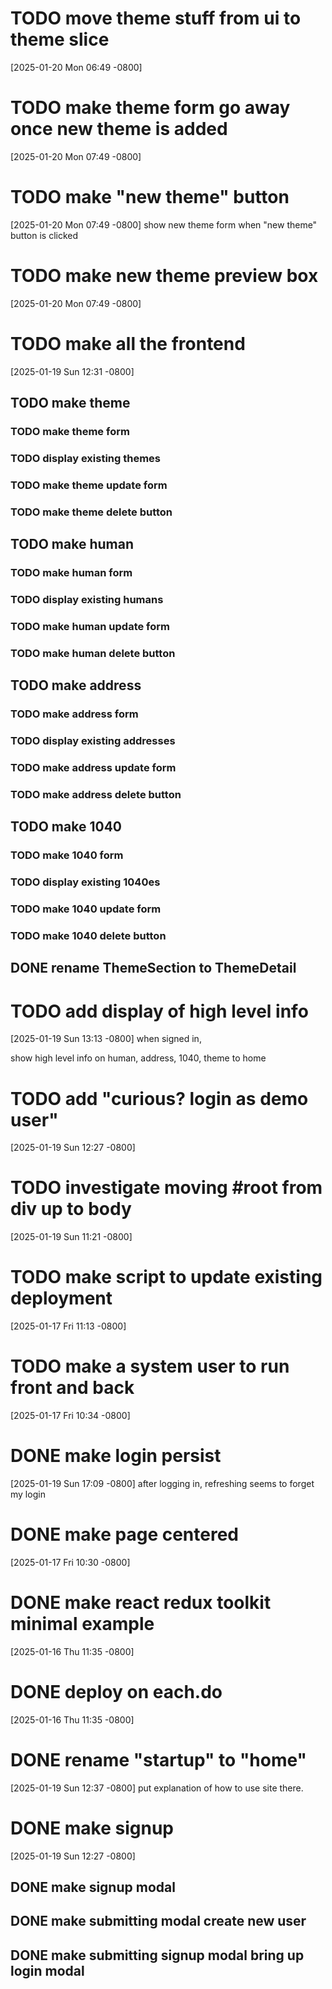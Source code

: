 * TODO move theme stuff from ui to theme slice
[2025-01-20 Mon 06:49 -0800]
* TODO make theme form go away once new theme is added
[2025-01-20 Mon 07:49 -0800]
* TODO make "new theme" button
[2025-01-20 Mon 07:49 -0800]
show new theme form when "new theme" button is clicked
* TODO make new theme preview box
[2025-01-20 Mon 07:49 -0800]
* TODO make all the frontend
[2025-01-19 Sun 12:31 -0800]
** TODO make theme
*** TODO make theme form
*** TODO display existing themes
*** TODO make theme update form
*** TODO make theme delete button
** TODO make human
*** TODO make human form
*** TODO display existing humans
*** TODO make human update form
*** TODO make human delete button
** TODO make address
*** TODO make address form
*** TODO display existing addresses
*** TODO make address update form
*** TODO make address delete button
** TODO make 1040
*** TODO make 1040 form
*** TODO display existing 1040es
*** TODO make 1040 update form
*** TODO make 1040 delete button
** DONE rename ThemeSection to ThemeDetail
CLOSED: [2025-01-19 Sun]
* TODO add display of high level info
[2025-01-19 Sun 13:13 -0800]
when signed in,

show high level info on human, address, 1040, theme to home

* TODO add "curious? login as demo user"
[2025-01-19 Sun 12:27 -0800]
* TODO investigate moving #root from div up to body
[2025-01-19 Sun 11:21 -0800]
* TODO make script to update existing deployment
[2025-01-17 Fri 11:13 -0800]
* TODO make a system user to run front and back
[2025-01-17 Fri 10:34 -0800]
* DONE make login persist
CLOSED: [2025-01-19 Sun]
[2025-01-19 Sun 17:09 -0800]
after logging in, refreshing seems to forget my login
* DONE make page centered
CLOSED: [2025-01-19 Sun]
[2025-01-17 Fri 10:30 -0800]
* DONE make react redux toolkit minimal example
CLOSED: [2025-01-17 Fri]
[2025-01-16 Thu 11:35 -0800]
* DONE deploy on each.do
CLOSED: [2025-01-19 Sun]
[2025-01-16 Thu 11:35 -0800]
* DONE rename "startup" to "home"
CLOSED: [2025-01-19 Sun]
[2025-01-19 Sun 12:37 -0800]
put explanation of how to use site there.
* DONE make signup
CLOSED: [2025-01-19 Sun]
[2025-01-19 Sun 12:27 -0800]
** DONE make signup modal
CLOSED: [2025-01-19 Sun]
** DONE make submitting modal create new user
CLOSED: [2025-01-19 Sun]
** DONE make submitting signup modal bring up login modal
CLOSED: [2025-01-19 Sun]
